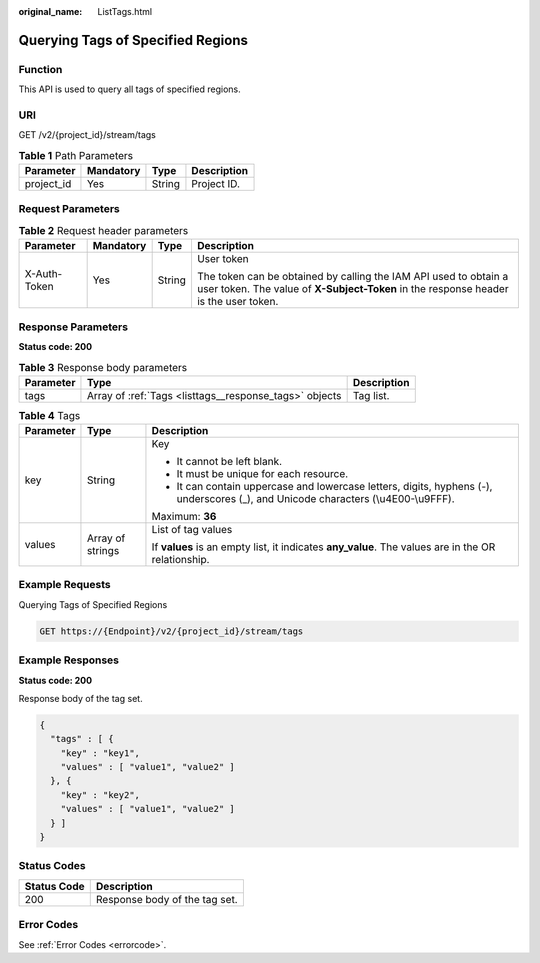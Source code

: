 :original_name: ListTags.html

.. _ListTags:

Querying Tags of Specified Regions
==================================

Function
--------

This API is used to query all tags of specified regions.

URI
---

GET /v2/{project_id}/stream/tags

.. table:: **Table 1** Path Parameters

   ========== ========= ====== ===========
   Parameter  Mandatory Type   Description
   ========== ========= ====== ===========
   project_id Yes       String Project ID.
   ========== ========= ====== ===========

Request Parameters
------------------

.. table:: **Table 2** Request header parameters

   +-----------------+-----------------+-----------------+----------------------------------------------------------------------------------------------------------------------------------------------------------+
   | Parameter       | Mandatory       | Type            | Description                                                                                                                                              |
   +=================+=================+=================+==========================================================================================================================================================+
   | X-Auth-Token    | Yes             | String          | User token                                                                                                                                               |
   |                 |                 |                 |                                                                                                                                                          |
   |                 |                 |                 | The token can be obtained by calling the IAM API used to obtain a user token. The value of **X-Subject-Token** in the response header is the user token. |
   +-----------------+-----------------+-----------------+----------------------------------------------------------------------------------------------------------------------------------------------------------+

Response Parameters
-------------------

**Status code: 200**

.. table:: **Table 3** Response body parameters

   +-----------+--------------------------------------------------------+-------------+
   | Parameter | Type                                                   | Description |
   +===========+========================================================+=============+
   | tags      | Array of :ref:`Tags <listtags__response_tags>` objects | Tag list.   |
   +-----------+--------------------------------------------------------+-------------+

.. _listtags__response_tags:

.. table:: **Table 4** Tags

   +-----------------------+-----------------------+------------------------------------------------------------------------------------------------------------------------------------+
   | Parameter             | Type                  | Description                                                                                                                        |
   +=======================+=======================+====================================================================================================================================+
   | key                   | String                | Key                                                                                                                                |
   |                       |                       |                                                                                                                                    |
   |                       |                       | -  It cannot be left blank.                                                                                                        |
   |                       |                       |                                                                                                                                    |
   |                       |                       | -  It must be unique for each resource.                                                                                            |
   |                       |                       |                                                                                                                                    |
   |                       |                       | -  It can contain uppercase and lowercase letters, digits, hyphens (-), underscores (_), and Unicode characters (\\u4E00-\\u9FFF). |
   |                       |                       |                                                                                                                                    |
   |                       |                       | Maximum: **36**                                                                                                                    |
   +-----------------------+-----------------------+------------------------------------------------------------------------------------------------------------------------------------+
   | values                | Array of strings      | List of tag values                                                                                                                 |
   |                       |                       |                                                                                                                                    |
   |                       |                       | If **values** is an empty list, it indicates **any_value**. The values are in the OR relationship.                                 |
   +-----------------------+-----------------------+------------------------------------------------------------------------------------------------------------------------------------+

Example Requests
----------------

Querying Tags of Specified Regions

.. code-block:: text

   GET https://{Endpoint}/v2/{project_id}/stream/tags

Example Responses
-----------------

**Status code: 200**

Response body of the tag set.

.. code-block::

   {
     "tags" : [ {
       "key" : "key1",
       "values" : [ "value1", "value2" ]
     }, {
       "key" : "key2",
       "values" : [ "value1", "value2" ]
     } ]
   }

Status Codes
------------

=========== =============================
Status Code Description
=========== =============================
200         Response body of the tag set.
=========== =============================

Error Codes
-----------

See :ref:`Error Codes <errorcode>`.
